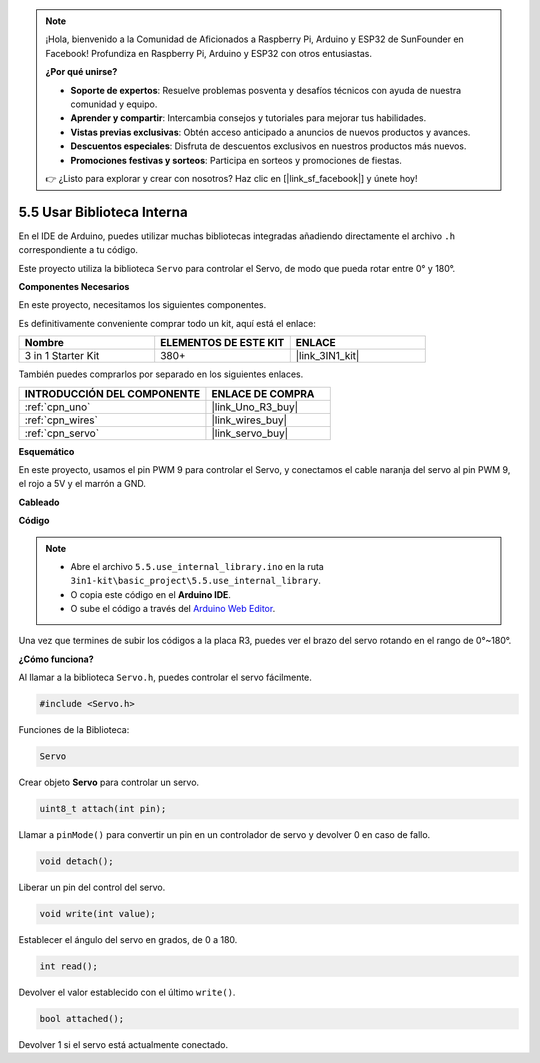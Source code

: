 .. note::

    ¡Hola, bienvenido a la Comunidad de Aficionados a Raspberry Pi, Arduino y ESP32 de SunFounder en Facebook! Profundiza en Raspberry Pi, Arduino y ESP32 con otros entusiastas.

    **¿Por qué unirse?**

    - **Soporte de expertos**: Resuelve problemas posventa y desafíos técnicos con ayuda de nuestra comunidad y equipo.
    - **Aprender y compartir**: Intercambia consejos y tutoriales para mejorar tus habilidades.
    - **Vistas previas exclusivas**: Obtén acceso anticipado a anuncios de nuevos productos y avances.
    - **Descuentos especiales**: Disfruta de descuentos exclusivos en nuestros productos más nuevos.
    - **Promociones festivas y sorteos**: Participa en sorteos y promociones de fiestas.

    👉 ¿Listo para explorar y crear con nosotros? Haz clic en [|link_sf_facebook|] y únete hoy!

.. _ar_servo:

5.5 Usar Biblioteca Interna
=============================

En el IDE de Arduino, puedes utilizar muchas bibliotecas integradas añadiendo directamente el archivo ``.h`` correspondiente a tu código.

Este proyecto utiliza la biblioteca ``Servo`` para controlar el Servo, de modo que pueda rotar entre 0° y 180°.

**Componentes Necesarios**

En este proyecto, necesitamos los siguientes componentes.

Es definitivamente conveniente comprar todo un kit, aquí está el enlace:

.. list-table::
    :widths: 20 20 20
    :header-rows: 1

    *   - Nombre	
        - ELEMENTOS DE ESTE KIT
        - ENLACE
    *   - 3 in 1 Starter Kit
        - 380+
        - |link_3IN1_kit|

También puedes comprarlos por separado en los siguientes enlaces.

.. list-table::
    :widths: 30 20
    :header-rows: 1

    *   - INTRODUCCIÓN DEL COMPONENTE
        - ENLACE DE COMPRA

    *   - :ref:`cpn_uno`
        - |link_Uno_R3_buy|
    *   - :ref:`cpn_wires`
        - |link_wires_buy|
    *   - :ref:`cpn_servo`
        - |link_servo_buy|

**Esquemático**

.. image:: img/circuit_6.2_servo.png

En este proyecto, usamos el pin PWM 9 para controlar el Servo, y conectamos el cable naranja del servo al pin PWM 9, el rojo a 5V y el marrón a GND.

**Cableado**

.. image:: img/swinging_servo_bb.jpg

**Código**

.. note::

    * Abre el archivo ``5.5.use_internal_library.ino`` en la ruta ``3in1-kit\basic_project\5.5.use_internal_library``.
    * O copia este código en el **Arduino IDE**.
    
    * O sube el código a través del `Arduino Web Editor <https://docs.arduino.cc/cloud/web-editor/tutorials/getting-started/getting-started-web-editor>`_.

.. raw:: html

    <iframe src=https://create.arduino.cc/editor/sunfounder01/fa27db71-b191-4eda-b5c7-bbbe5f2652ca/preview?embed style="height:510px;width:100%;margin:10px 0" frameborder=0></iframe>
    
Una vez que termines de subir los códigos a la placa R3, puedes ver el brazo del servo rotando en el rango de 0°~180°.

**¿Cómo funciona?**

Al llamar a la biblioteca ``Servo.h``, puedes controlar el servo fácilmente.

.. code-block:: arduino

    #include <Servo.h> 

Funciones de la Biblioteca:

.. code-block:: arduino

    Servo

Crear objeto **Servo** para controlar un servo.

.. code-block:: arduino

    uint8_t attach(int pin); 

Llamar a ``pinMode()`` para convertir un pin en un controlador de servo y devolver 0 en caso de fallo.

.. code-block:: arduino

    void detach();

Liberar un pin del control del servo.

.. code-block:: arduino

    void write(int value); 

Establecer el ángulo del servo en grados, de 0 a 180.

.. code-block:: arduino

    int read();

Devolver el valor establecido con el último ``write()``.

.. code-block:: arduino

    bool attached(); 

Devolver 1 si el servo está actualmente conectado.
